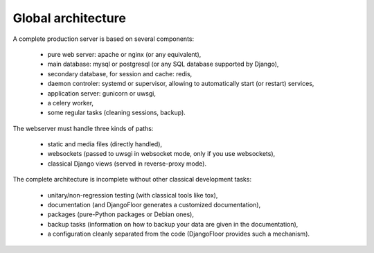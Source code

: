 Global architecture
===================


A complete production server is based on several components:

    * pure web server: apache or nginx (or any equivalent),
    * main database: mysql or postgresql (or any SQL database supported by Django),
    * secondary database, for session and cache: redis,
    * daemon controler: systemd or supervisor, allowing to automatically start (or restart) services,
    * application server: gunicorn or uwsgi,
    * a celery worker,
    * some regular tasks (cleaning sessions, backup).


The webserver must handle three kinds of paths:

    * static and media files (directly handled),
    * websockets (passed to uwsgi in websocket mode, only if you use websockets),
    * classical Django views (served in reverse-proxy mode).

The complete architecture is incomplete without other classical development tasks:

    * unitary/non-regression testing (with classical tools like tox),
    * documentation (and DjangoFloor generates a customized documentation),
    * packages (pure-Python packages or Debian ones),
    * backup tasks (information on how to backup your data are given in the documentation),
    * a configuration cleanly separated from the code (DjangoFloor provides such a mechanism).